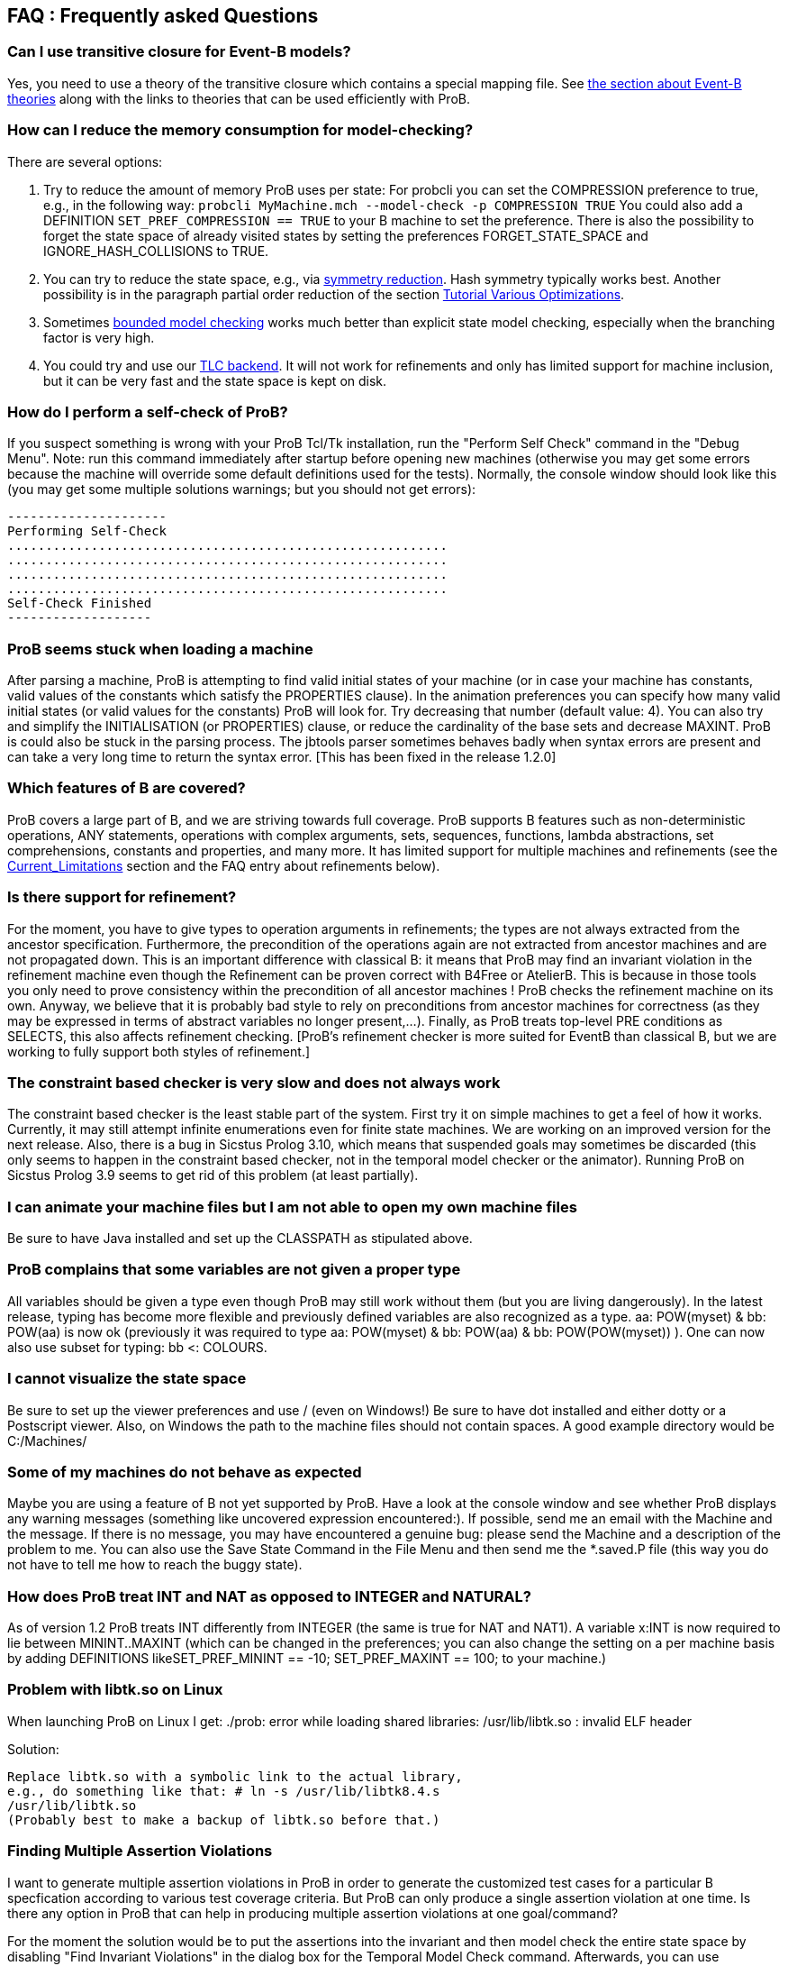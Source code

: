 [[faq]]
== FAQ : Frequently asked Questions

=== Can I use transitive closure for Event-B models?

Yes, you need to use a theory of the transitive closure which contains a
special mapping file. See <<event-b-theories,the section about Event-B theories>> along with the links to theories that can be used
efficiently with ProB.

=== How can I reduce the memory consumption for model-checking?

There are several options:

1. Try to reduce the amount of memory ProB uses per state: For probcli
you can set the COMPRESSION preference to true, e.g., in the following
way:
`probcli MyMachine.mch --model-check -p COMPRESSION TRUE`
You could also add a DEFINITION
`SET_PREF_COMPRESSION == TRUE`
to your B machine to set the preference. There is also the possibility
to forget the state space of already visited states by setting the
preferences FORGET_STATE_SPACE and IGNORE_HASH_COLLISIONS to TRUE.

2. You can try to reduce the state space, e.g., via <<symmetry-reduction, symmetry reduction>>. Hash
symmetry typically works best. Another possibility is in the paragraph partial order reduction of the section
<<tutorial-various-optimizations, Tutorial Various Optimizations>>.

3. Sometimes <<bounded-model-checking, bounded model checking>> works much better than explicit state model
checking, especially when the branching factor is very high.

4. You could try and use our <<tlc, TLC backend>>. It
will not work for refinements and only has limited support for machine
inclusion, but it can be very fast and the state space is kept on disk.

=== How do I perform a self-check of ProB?

If you suspect something is wrong with your ProB Tcl/Tk installation,
run the "Perform Self Check" command in the "Debug Menu". Note: run
this command immediately after startup before opening new machines
(otherwise you may get some errors because the machine will override
some default definitions used for the tests). Normally, the console
window should look like this (you may get some multiple solutions
warnings; but you should not get errors):

....
---------------------
Performing Self-Check
..........................................................
..........................................................
..........................................................
..........................................................
Self-Check Finished
-------------------
....

=== ProB seems stuck when loading a machine

After parsing a machine, ProB is attempting to find valid initial states
of your machine (or in case your machine has constants, valid values of
the constants which satisfy the PROPERTIES clause). In the animation
preferences you can specify how many valid initial states (or valid
values for the constants) ProB will look for. Try decreasing that number
(default value: 4). You can also try and simplify the INITIALISATION (or
PROPERTIES) clause, or reduce the cardinality of the base sets and
decrease MAXINT. ProB is could also be stuck in the parsing process. The
jbtools parser sometimes behaves badly when syntax errors are present
and can take a very long time to return the syntax error. [This has been
fixed in the release 1.2.0]

=== Which features of B are covered?

ProB covers a large part of B, and we are striving towards full
coverage. ProB supports B features such as non-deterministic operations,
ANY statements, operations with complex arguments, sets, sequences,
functions, lambda abstractions, set comprehensions, constants and
properties, and many more. It has limited support for multiple machines
and refinements (see the <<Current_Limitations.adoc, Current_Limitations>>
section and the FAQ entry about refinements below).

=== Is there support for refinement?

For the moment, you have to give types to operation arguments in
refinements; the types are not always extracted from the ancestor
specification. Furthermore, the precondition of the operations again are
not extracted from ancestor machines and are not propagated down. This
is an important difference with classical B: it means that ProB may find
an invariant violation in the refinement machine even though the
Refinement can be proven correct with B4Free or AtelierB. This is
because in those tools you only need to prove consistency within the
precondition of all ancestor machines ! ProB checks the refinement
machine on its own. Anyway, we believe that it is probably bad style to
rely on preconditions from ancestor machines for correctness (as they
may be expressed in terms of abstract variables no longer present,...).
Finally, as ProB treats top-level PRE conditions as SELECTS, this also
affects refinement checking. [ProB's refinement checker is more suited
for EventB than classical B, but we are working to fully support both
styles of refinement.]

=== The constraint based checker is very slow and does not always work


The constraint based checker is the least stable part of the system.
First try it on simple machines to get a feel of how it works.
Currently, it may still attempt infinite enumerations even for finite
state machines. We are working on an improved version for the next
release. Also, there is a bug in Sicstus Prolog 3.10, which means that
suspended goals may sometimes be discarded (this only seems to happen in
the constraint based checker, not in the temporal model checker or the
animator). Running ProB on Sicstus Prolog 3.9 seems to get rid of this
problem (at least partially).

=== I can animate your machine files but I am not able to open my own machine files

Be sure to have Java installed and set up the CLASSPATH as stipulated
above.

=== ProB complains that some variables are not given a proper type

All variables should be given a type even though ProB may still work
without them (but you are living dangerously). In the latest release,
typing has become more flexible and previously defined variables are
also recognized as a type. aa: POW(myset) & bb: POW(aa) is now ok
(previously it was required to type aa: POW(myset) & bb: POW(aa) & bb:
POW(POW(myset)) ). One can now also use subset for typing: bb <:
COLOURS.

=== I cannot visualize the state space

Be sure to set up the viewer preferences and use / (even on Windows!) Be
sure to have dot installed and either dotty or a Postscript viewer.
Also, on Windows the path to the machine files should not contain
spaces. A good example directory would be C:/Machines/

=== Some of my machines do not behave as expected

Maybe you are using a feature of B not yet supported by ProB. Have a
look at the console window and see whether ProB displays any warning
messages (something like uncovered expression encountered:). If
possible, send me an email with the Machine and the message. If there is
no message, you may have encountered a genuine bug: please send the
Machine and a description of the problem to me. You can also use the
Save State Command in the File Menu and then send me the *.saved.P file
(this way you do not have to tell me how to reach the buggy state).

=== How does ProB treat INT and NAT as opposed to INTEGER and NATURAL?

As of version 1.2 ProB treats INT differently from INTEGER (the same is
true for NAT and NAT1). A variable x:INT is now required to lie between
MININT..MAXINT (which can be changed in the preferences; you can also
change the setting on a per machine basis by adding DEFINITIONS
likeSET_PREF_MININT == -10; SET_PREF_MAXINT == 100; to your machine.)

=== Problem with libtk.so on Linux

When launching ProB on Linux I get: ./prob: error while loading shared
libraries: /usr/lib/libtk.so : invalid ELF header

Solution:

----
Replace libtk.so with a symbolic link to the actual library,
e.g., do something like that: # ln -s /usr/lib/libtk8.4.s
/usr/lib/libtk.so
(Probably best to make a backup of libtk.so before that.)
----

=== Finding Multiple Assertion Violations

I want to generate multiple assertion violations in ProB in order to
generate the customized test cases for a particular B specfication
according to various test coverage criteria. But ProB can only produce a
single assertion violation at one time. Is there any option in ProB that
can help in producing multiple assertion violations at one goal/command?

For the moment the solution would be to put the assertions into the
invariant and then model check the entire state space by disabling
"Find Invariant Violations" in the dialog box for the Temporal Model
Check command. Afterwards, you can use "Compute Coverage" in the
"Analyse" menu to see how many states have violated the invariant.
Another solution is to write a "dummy" operation for every assertion:
my_assertion_N = SELECT not(Assertion_N) THEN skip END After model
checking, you can again use "Compute Coverage" to see how often every
assertion has been violated.

=== Checking Multiple LTL Formulas

Can multiple LTL formulas be verified at a time?

You can write multiple LTL assertions in the DEFINITIONS clause, e.g.,

----
ASSERT_LTL0 == "G (e(SetCruiseSpeed) -> e(CruiseBecomesNotAllowed))";
ASSERT_LTL1 == "G (e(CruiseBecomesNotAllowed) -> e(SetCruiseSpeed))";
ASSERT_LTL2 == "G (e(CruiseBecomesNotAllowed) -> e(ObstacleDisappears))"
----

They can then all be checked using the `Check LTL Assertions` command.
